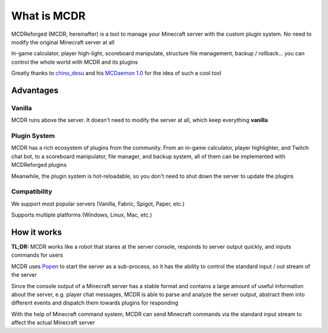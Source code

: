 
What is MCDR
============

MCDReforged (MCDR, hereinafter) is a tool to manage your Minecraft server with the custom plugin system. No need to modify the original Minecraft server at all

In-game calculator, player high-light, scoreboard manipulate, structure file management, backup / rollback... you can control the whole world with MCDR and its plugins

Greatly thanks to `chino_desu <https://github.com/kafuuchino-desu>`__ and his `MCDaemon 1.0 <https://github.com/kafuuchino-desu/MCDaemon>`__ for the idea of such a cool tool

Advantages
----------

Vanilla
~~~~~~~

MCDR runs above the server. It doesn't need to modify the server at all, which keep everything **vanilla**

Plugin System
~~~~~~~~~~~~~

MCDR has a rich ecosystem of plugins from the community. From an in-game calculator, player highlighter, and Twitch chat bot, to a scoreboard manipulator, file manager, and backup system, all of them can be implemented with MCDReforged plugins

Meanwhile, the plugin system is hot-reloadable, so you don't need to shut down the server to update the plugins

Compatibility
~~~~~~~~~~~~~

We support most popular servers (Vanilla, Fabric, Spigot, Paper, etc.)

Supports multiple platforms (Windows, Linux, Mac, etc.)

How it works
------------

**TL;DR:** MCDR works like a robot that stares at the server console, responds to server output quickly, and inputs commands for users

MCDR uses `Popen <https://docs.python.org/3/library/subprocess.html#subprocess.Popen>`__ to start the server as a sub-process, so it has the ability to control the standard input / out stream of the server

Since the console output of a Minecraft server has a stable format and contains a large amount of useful information about the server, e.g. player chat messages, MCDR is able to parse and analyze the server output, abstract them into different events and dispatch them towards plugins for responding

With the help of Minecraft command system, MCDR can send Minecraft commands via the standard input stream to affect the actual Minecraft server
